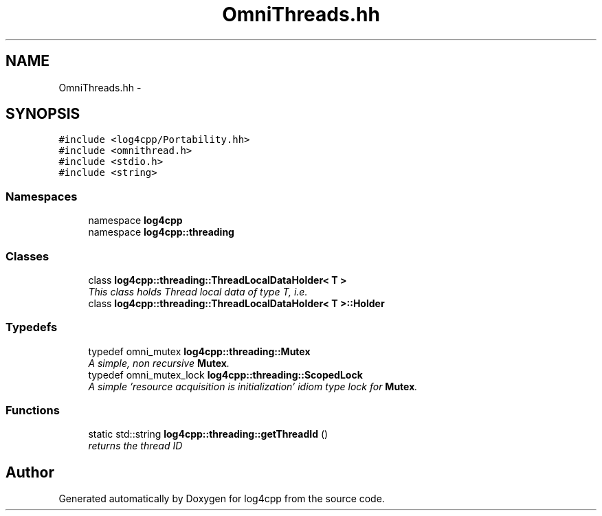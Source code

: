 .TH "OmniThreads.hh" 3 "3 Oct 2012" "Version 1.0" "log4cpp" \" -*- nroff -*-
.ad l
.nh
.SH NAME
OmniThreads.hh \- 
.SH SYNOPSIS
.br
.PP
\fC#include <log4cpp/Portability.hh>\fP
.br
\fC#include <omnithread.h>\fP
.br
\fC#include <stdio.h>\fP
.br
\fC#include <string>\fP
.br

.SS "Namespaces"

.in +1c
.ti -1c
.RI "namespace \fBlog4cpp\fP"
.br
.ti -1c
.RI "namespace \fBlog4cpp::threading\fP"
.br
.in -1c
.SS "Classes"

.in +1c
.ti -1c
.RI "class \fBlog4cpp::threading::ThreadLocalDataHolder< T >\fP"
.br
.RI "\fIThis class holds Thread local data of type T, i.e. \fP"
.ti -1c
.RI "class \fBlog4cpp::threading::ThreadLocalDataHolder< T >::Holder\fP"
.br
.in -1c
.SS "Typedefs"

.in +1c
.ti -1c
.RI "typedef omni_mutex \fBlog4cpp::threading::Mutex\fP"
.br
.RI "\fIA simple, non recursive \fBMutex\fP. \fP"
.ti -1c
.RI "typedef omni_mutex_lock \fBlog4cpp::threading::ScopedLock\fP"
.br
.RI "\fIA simple 'resource acquisition is initialization' idiom type lock for \fBMutex\fP. \fP"
.in -1c
.SS "Functions"

.in +1c
.ti -1c
.RI "static std::string \fBlog4cpp::threading::getThreadId\fP ()"
.br
.RI "\fIreturns the thread ID \fP"
.in -1c
.SH "Author"
.PP 
Generated automatically by Doxygen for log4cpp from the source code.

